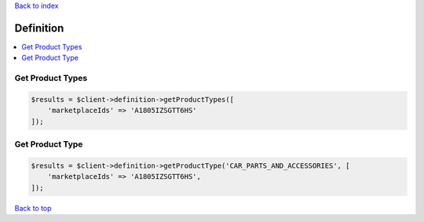 .. _top:
.. title:: Definition

`Back to index <index.rst>`_

==========
Definition
==========

.. contents::
    :local:


Get Product Types
`````````````````

.. code-block:: php
    
    $results = $client->definition->getProductTypes([
        'marketplaceIds' => 'A1805IZSGTT6HS'
    ]);


Get Product Type
````````````````

.. code-block:: php
    
    $results = $client->definition->getProductType('CAR_PARTS_AND_ACCESSORIES', [
        'marketplaceIds' => 'A1805IZSGTT6HS',
    ]);


`Back to top <#top>`_